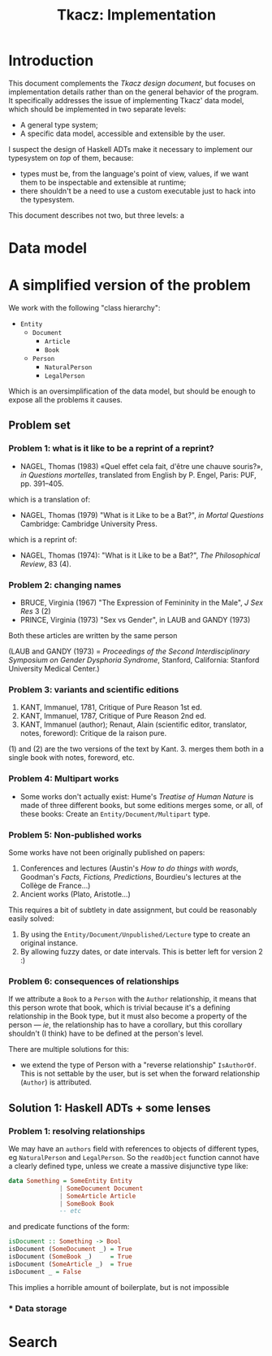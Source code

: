#+TITLE: Tkacz: Implementation

* Contents :TOC_1:noexport:
- [[#introduction][Introduction]]
- [[#data-model][Data model]]
- [[#a-simplified-version-of-the-problem][A simplified version of the problem]]
- [[#search][Search]]

* Introduction

This document complements the [[design.org][Tkacz design document]], but focuses on
implementation details rather than on the general behavior of the
program.  It specifically addresses the issue of implementing Tkacz'
data model, which should be implemented in two separate levels:

 - A general type system;
 - A specific data model, accessible and extensible by the user.

I suspect the design of Haskell ADTs make it necessary to implement
our typesystem on /top/ of them, because:

 - types must be, from the language's point of view, values, if we
   want them to be inspectable and extensible at runtime;
 - there shouldn't be a need to use a custom executable just to hack
   into the typesystem.

This document describes not two, but three levels: a

* Data model

* A simplified version of the problem

We work with the following "class hierarchy":

 - =Entity=
   - =Document=
     - =Article=
     - =Book=
   - =Person=
     - =NaturalPerson=
     - =LegalPerson=

Which is an oversimplification of the data model, but should be enough
to expose all the problems it causes.

** Problem set

*** Problem 1: what is it like to be a reprint of a reprint?

 - NAGEL, Thomas (1983) «Quel effet cela fait, d'être une chauve souris?»,
   /in Questions mortelles/, translated from English by P. Engel, Paris:
   PUF, pp. 391--405.

which is a translation of:

- NAGEL, Thomas (1979) "What is it Like to be a Bat?", /in Mortal Questions/
  Cambridge: Cambridge University Press.

which is a reprint of:

 - NAGEL, Thomas (1974): "What is it Like to be a Bat?", /The Philosophical Review/, 83 (4).

*** Problem 2: changing names

- BRUCE, Virginia (1967) "The Expression of Femininity in the Male", /J
  Sex Res/ 3 (2)
- PRINCE, Virginia (1973) "Sex vs Gender", in LAUB and GANDY (1973)

Both these articles are written by the same person

(LAUB and GANDY (1973) = /Proceedings of the Second Interdisciplinary
Symposium on Gender Dysphoria Syndrome/, Stanford, California: Stanford
University Medical Center.)

*** Problem 3: variants and scientific editions

 1. KANT, Immanuel, 1781, Critique of Pure Reason 1st ed.
 2. KANT, Immanuel, 1787, Critique of Pure Reason 2nd ed.
 3. KANT, Immanuel (author); Renaut, Alain (scientific editor,
    translator, notes, foreword): Critique de la raison pure.

(1) and (2) are the two versions of the text by Kant.  3. merges them
both in a single book with notes, foreword, etc.

*** Problem 4: Multipart works

 - Some works don't actually exist: Hume's /Treatise of Human Nature/ is
   made of three different books, but some editions merges some, or
   all, of these books: Create an =Entity/Document/Multipart= type.

*** Problem 5: Non-published works

Some works have not been originally published on papers:

 1. Conferences and lectures (Austin's /How to do things with words/,
    Goodman's /Facts, Fictions, Predictions/, Bourdieu's lectures at the
    Collège de France...)
 2. Ancient works (Plato, Aristotle...)

This requires a bit of subtlety in date assignment, but could be
reasonably easily solved:

 1. By using the =Entity/Document/Unpublished/Lecture= type to create an
    original instance.
 2. By allowing fuzzy dates, or date intervals.  This is better left
    for version 2 :)

*** Problem 6: consequences of relationships

If we attribute a =Book= to a =Person= with the =Author= relationship, it means that this person wrote that book, which is trivial because it's a defining relationship in the Book type, but it must also become a property of the person --- /ie/, the relationship has to have a corollary, but this corollary shouldn't (I think) have to be defined at the person's level.

There are multiple solutions for this:

 - we extend the type of Person with a "reverse relationship" =IsAuthorOf=.  This is not settable by the user, but is set when the forward relationship (=Author=) is attributed.

** Solution 1: Haskell ADTs + some lenses

*** Problem 1: resolving relationships

We may have an =authors= field with references to objects of different types, eg =NaturalPerson= and =LegalPerson=.  So the =readObject= function cannot have a clearly defined type, unless we create a massive disjunctive type like:

#+begin_src haskell
  data Something = SomeEntity Entity
                | SomeDocument Document
                | SomeArticle Article
                | SomeBook Book
                -- etc
#+end_src

and predicate functions of the form:

#+begin_src haskell
  isDocument :: Something -> Bool
  isDocument (SomeDocument _) = True
  isDocument (SomeBook _)     = True
  isDocument (SomeArticle _)  = True
  isDocument _ = False
#+end_src

This implies a horrible amount of boilerplate, but is not impossible

*** * Data storage

* Search
